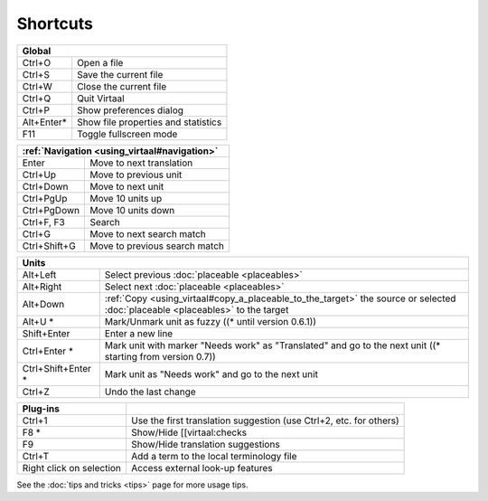 
.. _cheatsheet#shortcuts:

Shortcuts
*********

+--------------+-------------------------------------+
|  Global                                            |
+==============+=====================================+
| Ctrl+O       | Open a file                         |
+--------------+-------------------------------------+
| Ctrl+S       | Save the current file               |
+--------------+-------------------------------------+
| Ctrl+W       | Close the current file              |
+--------------+-------------------------------------+
| Ctrl+Q       | Quit Virtaal                        |
+--------------+-------------------------------------+
| Ctrl+P       | Show preferences dialog             |
+--------------+-------------------------------------+
| Alt+Enter*   | Show file properties and statistics |
+--------------+-------------------------------------+
| F11          | Toggle fullscreen mode              |
+--------------+-------------------------------------+

+--------------+-------------------------------------+
|   :ref:`Navigation <using_virtaal#navigation>`     |
+==============+=====================================+
| Enter        | Move to next translation            |
+--------------+-------------------------------------+
| Ctrl+Up      | Move to previous unit               |
+--------------+-------------------------------------+
| Ctrl+Down    | Move to next unit                   |
+--------------+-------------------------------------+
| Ctrl+PgUp    | Move 10 units up                    |
+--------------+-------------------------------------+
| Ctrl+PgDown  | Move 10 units down                  |
+--------------+-------------------------------------+
| Ctrl+F, F3   | Search                              |
+--------------+-------------------------------------+
| Ctrl+G       | Move to next search match           |
+--------------+-------------------------------------+
| Ctrl+Shift+G | Move to previous search match       |
+--------------+-------------------------------------+

+--------------------+------------------------------------------------------------+
|   Units                                                                         |
+====================+============================================================+
| Alt+Left           | Select previous :doc:`placeable <placeables>`              |
+--------------------+------------------------------------------------------------+
| Alt+Right          | Select next :doc:`placeable <placeables>`                  |
+--------------------+------------------------------------------------------------+
| Alt+Down           | :ref:`Copy <using_virtaal#copy_a_placeable_to_the_target>` |
|                    | the source or selected :doc:`placeable <placeables>` to    |
|                    | the target                                                 |
+--------------------+------------------------------------------------------------+
| Alt+U *            | Mark/Unmark unit as fuzzy ((* until version 0.6.1))        |
+--------------------+------------------------------------------------------------+
| Shift+Enter        | Enter a new line                                           |
+--------------------+------------------------------------------------------------+
| Ctrl+Enter *       | Mark unit with marker "Needs work" as "Translated" and go  |
|                    | to the next unit ((* starting from version 0.7))           |
+--------------------+------------------------------------------------------------+
| Ctrl+Shift+Enter * | Mark unit as "Needs work" and go to the next unit          |
+--------------------+------------------------------------------------------------+
| Ctrl+Z             | Undo the last change                                       |
+--------------------+------------------------------------------------------------+

+--------------------------+--------------------------------------------------------------------+
|   Plug-ins               |                                                                    |
+==========================+====================================================================+
| Ctrl+1                   | Use the first translation suggestion (use Ctrl+2, etc. for others) | 
+--------------------------+--------------------------------------------------------------------+
| F8 *                     | Show/Hide [[virtaal:checks                                         | 
+--------------------------+--------------------------------------------------------------------+
| F9                       | Show/Hide translation suggestions                                  | 
+--------------------------+--------------------------------------------------------------------+
| Ctrl+T                   | Add a term to the local terminology file                           | 
+--------------------------+--------------------------------------------------------------------+
| Right click on selection | Access external look-up features                                   | 
+--------------------------+--------------------------------------------------------------------+

See the :doc:`tips and tricks <tips>` page for more usage tips.
